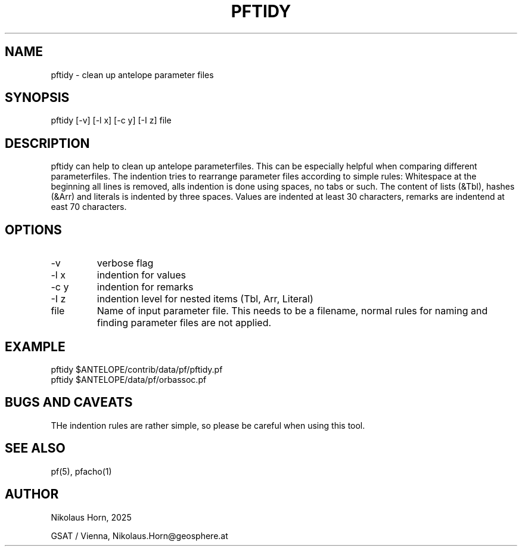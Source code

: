 .TH PFTIDY 1 
.SH NAME
pftidy \- clean up antelope parameter files 
.SH SYNOPSIS
.nf
pftidy [-v] [-l x] [-c y] [-I z] file
.fi

.SH DESCRIPTION
pftidy can help to clean up antelope parameterfiles.
This can be especially helpful when comparing different parameterfiles.
The indention tries to rearrange parameter files according to simple rules:
Whitespace at the beginning all lines is removed, alls indention is done using spaces, 
no tabs or such.
The content of lists (&Tbl), hashes (&Arr) and literals is indented by three spaces.
Values are indented at least 30 characters, remarks are indentend at east 70 characters.
.SH OPTIONS
.IP "-v" 
verbose flag
.IP "-l x" 
indention for values
.IP "-c y" 
indention for remarks
.IP "-I z"
indention level for nested items (Tbl, Arr, Literal)
.IP "file"
Name of input parameter file. This needs to be a filename, normal rules for naming and finding 
parameter files are not applied.
.SH EXAMPLE
.nf
pftidy $ANTELOPE/contrib/data/pf/pftidy.pf
pftidy $ANTELOPE/data/pf/orbassoc.pf
.fi

.SH "BUGS AND CAVEATS"
THe indention rules are rather simple, so please be careful when using this tool.

.SH "SEE ALSO"
.nf
pf(5), pfacho(1) 
.fi
.SH AUTHOR
.nf
Nikolaus Horn, 2025

GSAT / Vienna, Nikolaus.Horn@geosphere.at
